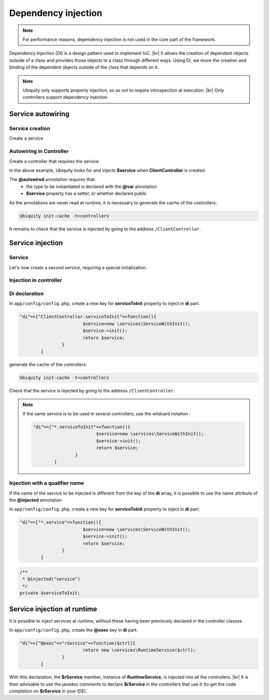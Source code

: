 .. _di:
Dependency injection
====================

.. note::
   For performance reasons, dependency injection is not used in the core part of the framework.

Dependency Injection (DI) is a design pattern used to implement IoC. |br|
It allows the creation of dependent objects outside of a class and provides those objects to a class through different ways. Using DI, we move the creation and binding of the dependent objects outside of the class that depends on it.

.. note::
   Ubiquity only supports property injection, so as not to require introspection at execution. |br|
   Only controllers support dependency injection.

Service autowiring
------------------
Service creation
++++++++++++++++

Create a service

.. code-block:: php
   :linenos:
   :caption: app/services/Service.php
   
   namespace services;

	class Service{
	    public function __construct($ctrl){
	        echo 'Service instanciation in '.get_class($ctrl);
	    }
	    
	    public function do($someThink=""){
	        echo 'do '.$someThink ."in service";
	    }
	}

Autowiring in Controller
++++++++++++++++++++++++

Create a controller that requires the service

.. code-block:: php
   :linenos:
   :caption: app/services/Service.php
   
	namespace controllers;
	
	 /**
	 * Controller Client
	 **/
	class ClientController extends ControllerBase{
	
		/**
		 * @autowired
		 * @var services\Service
		 */
		private $service;
		
		public function index(){}
	
		/**
		 * @param \services\Service $service
		 */
		public function setService($service) {
			$this->service = $service;
		}
	}

In the above example, Ubiquity looks for and injects **$service** when **ClientController** is created.

The **@autowired** annotation requires that:
  - the type to be instantiated is declared with the **@var** annotation
  - **$service** property has a setter, or whether declared public

As the annotations are never read at runtime, it is necessary to generate the cache of the controllers:

.. code-block:: bash
   
   Ubiquity init-cache -t=controllers

It remains to check that the service is injected by going to the address ``/ClientController``.

Service injection
-----------------
Service
+++++++

Let's now create a second service, requiring a special initialization.

.. code-block:: php
   :linenos:
   :caption: app/services/ServiceWithInit.php
   
	class ServiceWithInit{
		private $init;
		
		public function init(){
			$this->init=true;
		}
		
		public function do(){
			if($this->init){
				echo 'init well initialized!';
			}else{
				echo 'Service not initialized';
			}
		}
	}

Injection in controller
+++++++++++++++++++++++

.. code-block:: php
   :linenos:
   :caption: app/controllers/ClientController.php
   :emphasize-lines: 15
   
   namespace controllers;

	 /**
	 * Controller Client
	 **/
	class ClientController extends ControllerBase{
	
		/**
		 * @autowired
		 * @var \services\Service
		 */
		private $service;
		
		/**
		 * @injected
		 */
		private $serviceToInit;
		
		public function index(){
			$this->serviceToInit->do();
		}
	
		/**
		 * @param \services\Service $service
		 */
		public function setService($service) {
			$this->service = $service;
		}
		
		/**
		 * @param mixed $serviceToInit
		 */
		public function setServiceToInit($serviceToInit) {
			$this->serviceToInit = $serviceToInit;
		}
	
	}

Di declaration
++++++++++++++

In ``app/config/config.php``, create a new key for **serviceToInit** property to inject in **di** part.

.. code-block:: php
   
		"di"=>["ClientController.serviceToInit"=>function(){
					$service=new \services\ServiceWithInit();
					$service->init();
					return $service;
				}
			]

generate the cache of the controllers:

.. code-block:: bash
   
   Ubiquity init-cache -t=controllers

Check that the service is injected by going to the address ``/ClientController``.

.. note::
   If the same service is to be used in several controllers, use the wildcard notation :
   
   .. code-block:: php
      
   		"di"=>["*.serviceToInit"=>function(){
   					$service=new \services\ServiceWithInit();
   					$service->init();
   					return $service;
   				}
   			]

Injection with a qualifier name
+++++++++++++++++++++++++++++++

If the name of the service to be injected is different from the key of the **di** array, it is possible to use the name attribute of the **@injected** annotation

In ``app/config/config.php``, create a new key for **serviceToInit** property to inject in **di** part.

.. code-block:: php
   
		"di"=>["*.service"=>function(){
					$service=new \services\ServiceWithInit();
					$service->init();
					return $service;
				}
			]

.. code-block:: php
   
		/**
		 * @injected("service")
		 */
		private $serviceToInit;
		


Service injection at runtime
----------------------------

It is possible to inject services at runtime, without these having been previously declared in the controller classes.

.. code-block:: php
   :linenos:
   :caption: app/services/RuntimeService.php
   
   namespace services;

	class RuntimeService{
	    public function __construct($ctrl){
	        echo 'Service instanciation in '.get_class($ctrl);
	    }
	}

In ``app/config/config.php``, create the **@exec** key in **di** part.

.. code-block:: php
   
		"di"=>["@exec"=>"rService"=>function($ctrl){
					return new \services\RuntimeService($ctrl);
				}
			]

With this declaration, the **$rService** member, instance of **RuntimeService**, is injected into all the controllers. |br|
It is then advisable to use the javadoc comments to declare **$rService** in the controllers that use it (to get the code completion on **$rService** in your IDE).

.. code-block:: php
   :linenos:
   :caption: app/controllers/MyController.php
   :emphasize-lines: 5,10
   
   namespace controllers;

	 /**
	 * Controller Client
	 * property services\RuntimeService $rService
	 **/
	class MyController extends ControllerBase{
	
		public function index(){
			$this->rService->do();
		}
	}


.. |br| raw:: html

   <br />